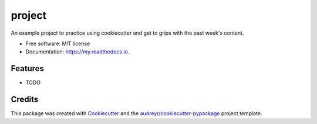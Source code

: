 =======
project
=======


.. image:: https://img.shields.io/pypi/v/my.svg
        :target: https://pypi.python.org/pypi/my

.. image:: https://img.shields.io/travis/Isabel1999/my.svg
        :target: https://travis-ci.com/Isabel1999/my

.. image:: https://readthedocs.org/projects/my/badge/?version=latest
        :target: https://my.readthedocs.io/en/latest/?version=latest
        :alt: Documentation Status




An example project to practice using cookiecutter and get to grips with the past week's content.


* Free software: MIT license
* Documentation: https://my.readthedocs.io.


Features
--------

* TODO

Credits
-------

This package was created with Cookiecutter_ and the `audreyr/cookiecutter-pypackage`_ project template.

.. _Cookiecutter: https://github.com/audreyr/cookiecutter
.. _`audreyr/cookiecutter-pypackage`: https://github.com/audreyr/cookiecutter-pypackage
